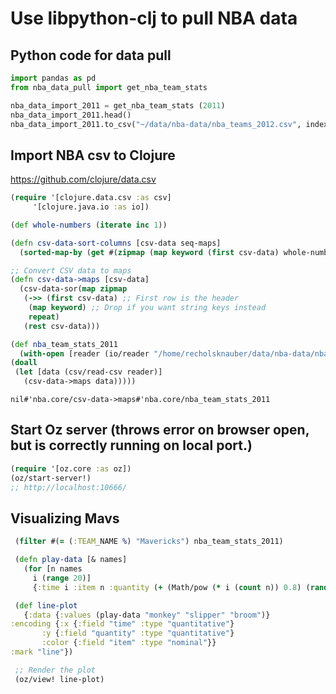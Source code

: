 * Use libpython-clj to pull NBA data
** Python code for data pull
   #+name: nba_data_import
   #+begin_src python
     import pandas as pd
     from nba_data_pull import get_nba_team_stats

     nba_data_import_2011 = get_nba_team_stats (2011)
     nba_data_import_2011.head()
     nba_data_import_2011.to_csv("~/data/nba-data/nba_teams_2012.csv", index=True)
   #+end_src

** Import NBA csv to Clojure
https://github.com/clojure/data.csv
   #+begin_src clojure
     (require '[clojure.data.csv :as csv]
	      '[clojure.java.io :as io])

     (def whole-numbers (iterate inc 1))

     (defn csv-data-sort-columns [csv-data seq-maps]
       (sorted-map-by (get #(zipmap (map keyword (first csv-data) whole-numbers))) seq-maps))
                       
     ;; Convert CSV data to maps
     (defn csv-data->maps [csv-data]
       (csv-data-sor(map zipmap
	    (->> (first csv-data) ;; First row is the header
		 (map keyword) ;; Drop if you want string keys instead
		 repeat)
	    (rest csv-data)))

     (def nba_team_stats_2011
       (with-open [reader (io/reader "/home/recholsknauber/data/nba-data/nba_teams_2012.csv")]
	 (doall
	  (let [data (csv/read-csv reader)]
	    (csv-data->maps data)))))
   #+end_src

   #+RESULTS:
   : nil#'nba.core/csv-data->maps#'nba.core/nba_team_stats_2011

** Start Oz server (throws error on browser open, but is correctly running on local port.)
   #+begin_src clojure
     (require '[oz.core :as oz])
     (oz/start-server!)
     ;; http://localhost:10666/
   #+end_src
** Visualizing Mavs
   #+begin_src clojure
     (filter #(= (:TEAM_NAME %) "Mavericks") nba_team_stats_2011)

     (defn play-data [& names]
       (for [n names
	     i (range 20)]
	     {:time i :item n :quantity (+ (Math/pow (* i (count n)) 0.8) (rand-int (count n)))}))

     (def line-plot
       {:data {:values (play-data "monkey" "slipper" "broom")}
	:encoding {:x {:field "time" :type "quantitative"}
		   :y {:field "quantity" :type "quantitative"}
		   :color {:field "item" :type "nominal"}}
	:mark "line"})

     ;; Render the plot
     (oz/view! line-plot)
   #+end_src
